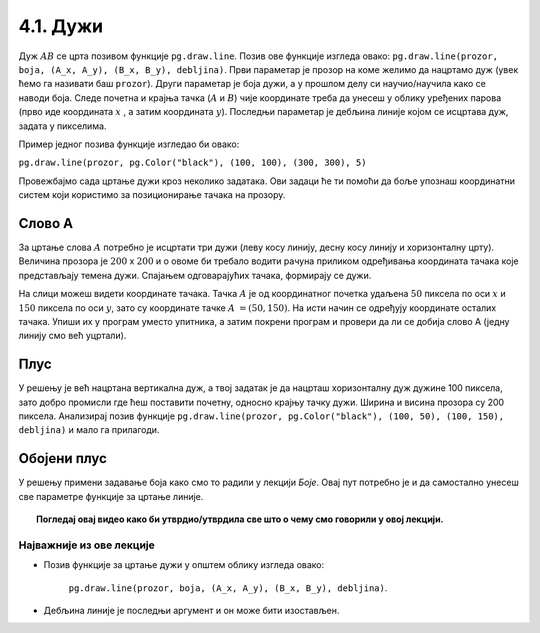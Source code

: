 4.1. Дужи
=========

.. infonote::
   Све функције за цртање у библиотеци Pygame почињу са ``pg.draw``.

.. image:: ../../_images/duz.png
   :width: 200px
   :align: center    

Дуж :math:`AB` се црта позивом функције ``pg.draw.line``. Позив ове функције изгледа овако: 
``pg.draw.line(prozor, boja, (А_x, А_y), (B_x, B_y), debljina)``. 
Први параметар је прозор на коме желимо да нацртамо дуж (увек ћемо га називати баш ``prozor``). 
Други параметар је боја дужи, а у прошлом делу си научио/научила како се наводи боја. 
Следе почетна и крајња тачка (:math:`A` и :math:`B`) чије координате треба да унесеш у облику 
уређених 
парова (прво иде координата :math:`x` , a затим координата :math:`y`). 
Последњи параметар је дебљина линије којом се исцртава дуж, задата у пикселима. 


Пример једног позивa функције изгледао би овако: 
   
``pg.draw.line(prozor, pg.Color("black"), (100, 100), (300, 300), 5)``


.. questionnote::
   Редослед аргумената наведених у позиву функције је важан! Провери да ли тај редослед знаш.

   1) координате почетне тачке

   2) дебљина линије

   3) прозор

   4) координате крајње тачке

   5) боја

   Сложи аргументе према правилном редоследу:

   (Наведи редне бројеве аргумената према редоследу којим се аргументи морају навести, на пример 12435)


.. fillintheblank:: redosled

   Одговор: |blank|

   - :^\s*35142\s*$: Тачно
     :x: Одговор није тачан.

           
Провежбајмо сада цртање дужи кроз неколико задатака. Ови задаци ће ти
помоћи да боље упознаш координатни систем који користимо за
позиционирање тачака на прозору.

Слово А
'''''''

.. questionnote::

   Напиши програм који помоћу три дужи исцртава слово *A*.

За цртање слова :math:`A` потребно је исцртати три дужи (леву
косу линију, десну косу линију и хоризонталну црту). Величина прозора
је :math:`200` x :math:`200` и о овоме би требало водити рачуна приликом
одређивања координата тачака које представљају темена дужи. Спајањем
одговарајућих тачака, формирају се дужи.

.. infonote::
   Приметимо да смо у решењу увели променљиву ``debljina`` да бисмо
   дебљину све три линије могли да контролишемо само на једном месту.  Ова
   променљива је постављена (иницијализована) на почетку на 10 (наредбом
   доделе ``debljina = 10``) и променом вредности ове променљиве мења се
   дебљина све три дужи које чине наше слово. И у наредним програмима
   ћемо уводити помоћне променљиве које ће нам помоћи да лакше пишемо и
   прилагођавамо наше програме.

  
.. image:: ../../_images/slovoA.png
   :width: 400px   
   :align: center 

На слици можеш видети координате тачака. Тачка :math:`A` је од координатног
почетка удаљена :math:`50` пиксела по оси :math:`x` и :math:`150` пиксела 
по оси :math:`y`, зато су координате тачке :math:`A` :math:`= (50, 150)`. На
исти начин се одређују координате осталих тачака.  
Упиши их у програм
уместо упитника, а затим покрени програм и провери да ли се добија
слово А (једну линију смо већ уцртали).

.. activecode:: slovoA
   :nocodelens:
   :modaloutput: 
   :playtask:
   :includexsrc: _includes/slovo_A.py

   # bojimo pozadinu prozora u sivo
   prozor.fill(pg.Color("gray"))
    
   # debljina linije
   debljina = 10
   # leva kosa linija
   pg.draw.line(prozor, pg.Color("white"), (50, 150), (100, 50), debljina)
   # desna kosa linija
   pg.draw.line(prozor, pg.Color("white"), ???, ???, debljina)
   # horizontalna linija po sredini
   pg.draw.line(prozor, pg.Color("white"), ???, ???, debljina)    

.. reveal:: slovoA_resenje
   :showtitle: Прикажи решење
   :hidetitle: Сакриј решење

   .. activecode:: slovoA_resenje_1
      :nocodelens:
      :includesrc: _includes/slovo_A.py

Плус
''''

.. questionnote::

   Напиши програм који исцртава симбол плус у центру прозора димензије
   200x200 пиксела. Симбол се састоји од једне хоризонталне и једне
   вертикалне дужи дужине 100 пиксела и дебљине 10 пиксела.

У решењу је већ нацртана вертикална дуж, а твој задатак је да нацрташ хоризонталну дуж
дужине 100 пиксела, зато добро промисли где ћеш поставити почетну,
односно крајњу тачку дужи. Ширина и висина прозора су 200 пиксела. Анализирај позив функције
``pg.draw.line(prozor, pg.Color("black"), (100, 50), (100, 150), debljina)`` и мало га прилагоди. 


.. infonote::
   Видиш да је на месту аргумента за боју наведен позив функције ``pg.Color("black")`` који враћа црну
   боју. Координате темена вертикалне дужи су ``(100, 50)`` и ``(100, 150)``. Код хоризонталне дужи :math:`y` 
   координата треба да буде одређена тако да се дуж налази на средини прозора по висини, док се :math:`x` 
   координата простире од четвртине, па до три четвртине ширине прозора.
   
.. activecode:: plus
   :nocodelens:
   :modaloutput: 
   :playtask:
   :includexsrc: _includes/simbol_plus.py
      
   # bojimo pozadinu u belo
   prozor.fill(pg.Color("white"))
   # debljina linija je 10 piksela
   debljina = 10
   # vertikalna crna linija dužine 100 piksela
   pg.draw.line(prozor, pg.Color("black"), (100, 50), (100, 150), debljina)
   # horizontalna crna linija dužine 100 piksela
   pg.draw.line(prozor, pg.Color("black"), (???, ???), (???, ???), debljina)
      
.. reveal:: plus_resenje
   :showtitle: Прикажи решење
   :hidetitle: Сакриј решење

   Потребно је да направиш позив ``pg.draw.line(prozor,
   pg.Color("black"), (50, 100), (150, 100), debljina)``.

   
Обојени плус
''''''''''''

.. questionnote::

   Хајде да бојимо! Применимо боје на претходни пример тако да позадина буде жуте боје,
   хоризонтална линија црвене, а вертикална плаве.

У решењу примени задавање боја како смо то радили у лекцији *Боје*. Овај пут потребно је и да самостално
унесеш све параметре функције за цртање линије.
   
.. activecode:: obojeni_plus
   :nocodelens:
   :modaloutput: 
   :playtask:
   :includexsrc: _includes/simbol_plus_boje.py

   # bojimo pozadinu u žuto
   prozor.fill(???)
   # debljina linija je 10 piksela
   debljina = 10
   # vertikalna plava linija dužine 100 piksela
   pg.draw.line(???)
   # horizontalna crvena linija dužine 100 piksela
   pg.draw.line(???)
   
.. reveal:: obojeni_plus_resenje
   :showtitle: Прикажи два решења
   :hidetitle: Сакриј решење

   **Решење 1:** Боје можемо навести помоћу имена.
	       
   .. activecode:: obojeni_plus_resenje_kod
      :passivecode: true
		   
      # bojimo pozadinu u žuto
      prozor.fill(pg.Color("yellow"))
      # debljina linija je 10 piksela
      debljina = 10
      # vertikalna plava linija dužine 100 piksela
      pg.draw.line(prozor, pg.Color("blue"), (100, 50), (100, 150), debljina)
      # horizontalna crvena linija dužine 100 piksela
      pg.draw.line(prozor, pg.Color("red"), (50, 100), (150, 100), debljina)

   **Решење 2:** Боје можемо навести помоћу и помоћу система RGB.
      
   .. activecode:: obojeni_plus_resenje_rgb_kod
      :passivecode: true
		   
      # bojimo pozadinu u žuto
      prozor.fill([255, 255, 0])
      # debljina linija je 10 piksela
      debljina = 10
      # vertikalna plava linija dužine 100 piksela
      pg.draw.line(prozor, [0, 0, 255], (100, 50), (100, 150), debljina)
      # horizontalna crvena linija dužine 100 piksela
      pg.draw.line(prozor, [255, 0, 0], (50, 100), (150, 100), debljina)


.. topic:: Погледај овај видео како би утврдио/утврдила све што о чему смо говорили у овој лекцији.

    .. ytpopup:: 1Wl6yt0dKhA
        :width: 735
        :height: 415
        :align: center 


Најважније из ове лекције
-------------------------

* Позив функције за цртање дужи у општем облику изгледа овако:

   ``pg.draw.line(prozor, boja, (А_x, А_y), (B_x, B_y), debljina)``.

* Дебљина линије је последњи аргумент и он може бити изостављен.
